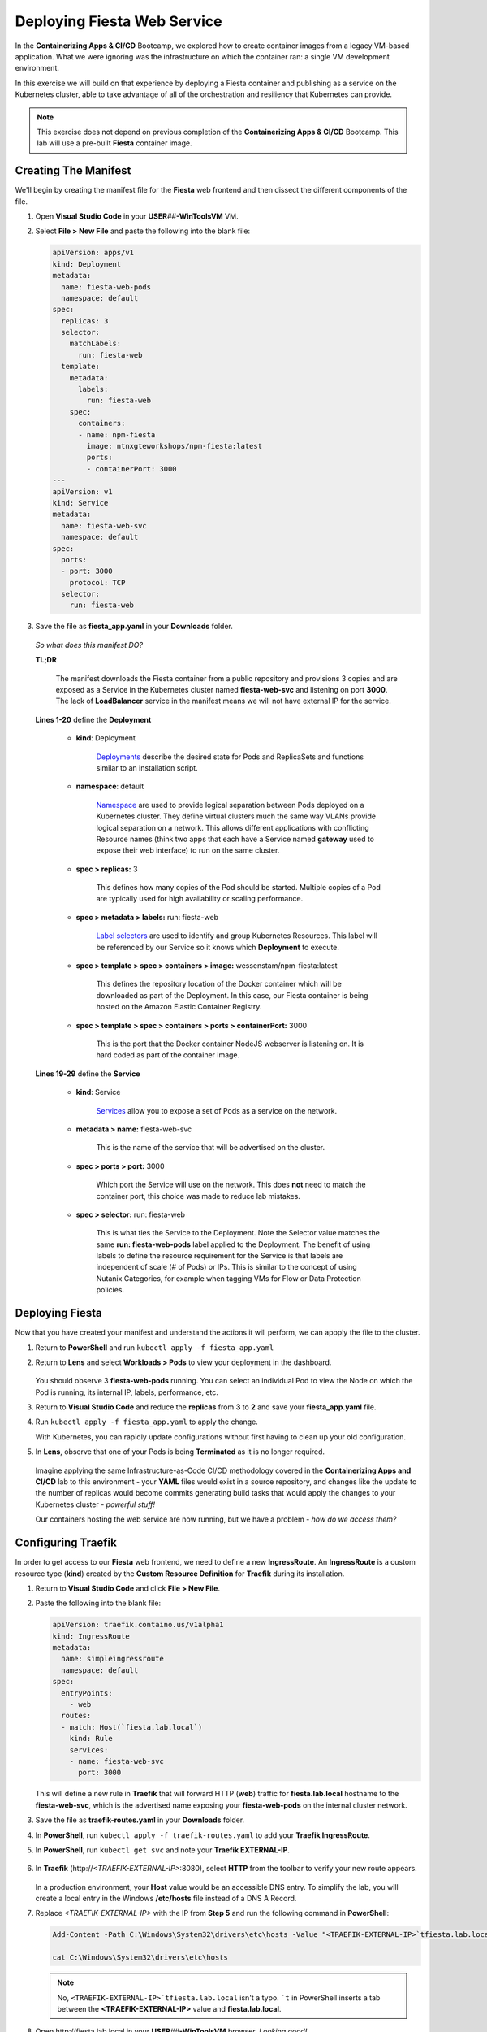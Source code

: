 .. _karbon_environment_deploy:

----------------------------
Deploying Fiesta Web Service
----------------------------

In the **Containerizing Apps & CI/CD** Bootcamp, we explored how to create container images from a legacy VM-based application. What we were ignoring was the infrastructure on which the container ran: a single VM development environment.

In this exercise we will build on that experience by deploying a Fiesta container and publishing as a service on the Kubernetes cluster, able to take advantage of all of the orchestration and resiliency that Kubernetes can provide.

.. note::

   This exercise does not depend on previous completion of the **Containerizing Apps & CI/CD** Bootcamp. This lab will use a pre-built **Fiesta** container image.

Creating The Manifest
+++++++++++++++++++++

We'll begin by creating the manifest file for the **Fiesta** web frontend and then dissect the different components of the file.

#. Open **Visual Studio Code** in your **USER**\ *##*\ **-WinToolsVM** VM.

#. Select **File > New File** and paste the following into the blank file:

   .. code-block:: yaml

      apiVersion: apps/v1
      kind: Deployment
      metadata:
        name: fiesta-web-pods
        namespace: default
      spec:
        replicas: 3
        selector:
          matchLabels:
            run: fiesta-web
        template:
          metadata:
            labels:
              run: fiesta-web
          spec:
            containers:
            - name: npm-fiesta
              image: ntnxgteworkshops/npm-fiesta:latest
              ports:
              - containerPort: 3000
      ---
      apiVersion: v1
      kind: Service
      metadata:
        name: fiesta-web-svc
        namespace: default
      spec:
        ports:
        - port: 3000
          protocol: TCP
        selector:
          run: fiesta-web

#. Save the file as **fiesta_app.yaml** in your **Downloads** folder.

   .. figure:: images/13.png

   *So what does this manifest DO?*

   **TL;DR**

      The manifest downloads the Fiesta container from a public repository and provisions 3 copies and are exposed as a Service in the Kubernetes cluster named **fiesta-web-svc** and listening on port **3000**. The lack of **LoadBalancer** service in the manifest means we will not have external IP for the service.

   **Lines 1-20** define the **Deployment**

      - **kind**: Deployment

         `Deployments <https://kubernetes.io/docs/concepts/workloads/controllers/deployment/>`_ describe the desired state for Pods and ReplicaSets and functions similar to an installation script.

      - **namespace**: default

         `Namespace <https://kubernetes.io/docs/concepts/overview/working-with-objects/namespaces/>`_ are used to provide logical separation between Pods deployed on a Kubernetes cluster. They define virtual clusters much the same way VLANs provide logical separation on a network. This allows different applications with conflicting Resource names (think two apps that each have a Service named **gateway** used to expose their web interface) to run on the same cluster.

      - **spec > replicas:** 3

         This defines how many copies of the Pod should be started. Multiple copies of a Pod are typically used for high availability or scaling performance.

      - **spec > metadata > labels:** run: fiesta-web

         `Label selectors <https://kubernetes.io/docs/concepts/overview/working-with-objects/labels/#label-selectors>`_ are used to identify and group Kubernetes Resources. This label will be referenced by our Service so it knows which **Deployment** to execute.

      - **spec > template > spec > containers > image:** wessenstam/npm-fiesta:latest

         This defines the repository location of the Docker container which will be downloaded as part of the Deployment. In this case, our Fiesta container is being hosted on the Amazon Elastic Container Registry.

      - **spec > template > spec > containers > ports > containerPort:** 3000

         This is the port that the Docker container NodeJS webserver is listening on. It is hard coded as part of the container image.

   **Lines 19-29** define the **Service**

      - **kind**: Service

         `Services <https://kubernetes.io/docs/concepts/services-networking/service/>`_ allow you to expose a set of Pods as a service on the network.

      - **metadata > name:** fiesta-web-svc

         This is the name of the service that will be advertised on the cluster.

      - **spec > ports > port:** 3000

         Which port the Service will use on the network. This does **not** need to match the container port, this choice was made to reduce lab mistakes.

      - **spec > selector:** run: fiesta-web

         This is what ties the Service to the Deployment. Note the Selector value matches the same **run: fiesta-web-pods** label applied to the Deployment. The benefit of using labels to define the resource requirement for the Service is that labels are independent of scale (# of Pods) or IPs. This is similar to the concept of using Nutanix Categories, for example when tagging VMs for Flow or Data Protection policies.

Deploying Fiesta
++++++++++++++++

Now that you have created your manifest and understand the actions it will perform, we can appply the file to the cluster.

#. Return to **PowerShell** and run ``kubectl apply -f fiesta_app.yaml``

#. Return to **Lens** and select **Workloads > Pods** to view your deployment in the dashboard.

   .. figure:: images/14.png

   You should observe 3 **fiesta-web-pods** running. You can select an individual Pod to view the Node on which the Pod is running, its internal IP, labels, performance, etc.

#. Return to **Visual Studio Code** and reduce the **replicas** from **3** to **2** and save your **fiesta_app.yaml** file.

#. Run ``kubectl apply -f fiesta_app.yaml`` to apply the change.

   With Kubernetes, you can rapidly update configurations without first having to clean up your old configuration.

#. In **Lens**, observe that one of your Pods is being **Terminated** as it is no longer required.

   .. figure:: images/14.png

   Imagine applying the same Infrastructure-as-Code CI/CD methodology covered in the **Containerizing Apps and CI/CD** lab to this environment - your **YAML** files would exist in a source repository, and changes like the update to the number of replicas would become commits generating build tasks that would apply the changes to your Kubernetes cluster - *powerful stuff!*

   Our containers hosting the web service are now running, but we have a problem - *how do we access them?*

Configuring Traefik
+++++++++++++++++++

In order to get access to our **Fiesta** web frontend, we need to define a new **IngressRoute**. An **IngressRoute** is a custom resource type (**kind**) created by the **Custom Resource Definition** for **Traefik** during its installation.

#. Return to **Visual Studio Code** and click **File > New File**.

#. Paste the following into the blank file:

   .. code-block:: yaml

      apiVersion: traefik.containo.us/v1alpha1
      kind: IngressRoute
      metadata:
        name: simpleingressroute
        namespace: default
      spec:
        entryPoints:
          - web
        routes:
        - match: Host(`fiesta.lab.local`)
          kind: Rule
          services:
          - name: fiesta-web-svc
            port: 3000

   This will define a new rule in **Traefik** that will forward HTTP (**web**) traffic for **fiesta.lab.local** hostname to the **fiesta-web-svc**, which is the advertised name exposing your **fiesta-web-pods** on the internal cluster network.

#. Save the file as **traefik-routes.yaml** in your **Downloads** folder.

#. In **PowerShell**, run ``kubectl apply -f traefik-routes.yaml`` to add your **Traefik IngressRoute**.

#. In **PowerShell**, run ``kubectl get svc`` and note your **Traefik EXTERNAL-IP**.

   .. figure:: images/16.png

#. In **Traefik** (\http://*<TRAEFIK-EXTERNAL-IP>*:8080), select **HTTP** from the toolbar to verify your new route appears.

   .. figure:: images/7b.png

   In a production environment, your **Host** value would be an accessible DNS entry. To simplify the lab, you will create a local entry in the Windows **/etc/hosts** file instead of a DNS A Record.

#. Replace *<TRAEFIK-EXTERNAL-IP>* with the IP from **Step 5** and run the following command in **PowerShell**:

   .. code-block:: powershell

      Add-Content -Path C:\Windows\System32\drivers\etc\hosts -Value "<TRAEFIK-EXTERNAL-IP>`tfiesta.lab.local" -Force

      cat C:\Windows\System32\drivers\etc\hosts

   .. note::

      No, ``<TRAEFIK-EXTERNAL-IP>`tfiesta.lab.local`` isn't a typo. ```t`` in PowerShell inserts a tab between the **<TRAEFIK-EXTERNAL-IP>** value and **fiesta.lab.local**.

   .. figure:: images/17.png

#. Open \http://fiesta.lab.local in your **USER**\ *##*\ **-WinToolsVM** browser. *Looking good!*

   .. figure:: images/18.png

#. Click **Stores** or **Products**.

   *Whoops! Maybe not looking so good.*

   We're now able access our highly available set of **fiesta-web-pods** through our **LoadBalancer** and **Ingress Controller**, but we forgot about the database!

Configuring The Database Connection
+++++++++++++++++++++++++++++++++++

As seen in the **Containerizing Apps & CI/CD** lab, the **npm-fiesta** container image can accept multiple environment variables to dynamically configure the application at runtime.

Kubernetes can `set environment variables <https://kubernetes.io/docs/tasks/inject-data-application/define-environment-variable-container>`_ as part of the manifest file.

#. Return to **Visual Studio Code** and open your **fiesta_app.yaml** file.

#. In the **containers:** section, add the following lines below the **image:** line:

   .. code-block:: yaml

      env:
        - name: DB_PASSWD
          value: fiesta
        - name: DB_USER
          value: fiesta
        - name: DB_SERVER
          value: <IP ADDRESS OF YOUR MARIADB SERVER>
        - name: DB_TYPE
          value: mysql

   The indentation should match the screenshot below.

   .. figure:: images/10.png

#. **IMPORTANT!** Change *<IP ADDRESS OF YOUR MARIADB SERVER>* to the IP address of your **User**\ *##*\ **-MariaDB_VM** VM.

   .. note::

      The database VM has already been provisioned for you, you do not need to deploy the database.

      .. figure:: images/21.png

#. Save the file and run ``kubectl apply -f fiesta_app.yaml`` to update your deployment.

#. Wait a minute, and refer \http://fiesta.lab.local in your **USER**\ *##*\ **-WinToolsVM** browser.

   .. figure:: images/20.png

   *That's better!*

.. raw:: html

    <H1><font color="#B0D235"><center>Congratulations!</center></font></H1>

You now have a highly available web front end for your **Fiesta** application to is accessible to the outside world on a standard HTTP port, while maintaining the ability to share port 80 with other services that could be deployed to the Kubernetes cluster in the future.

In the final exercise we will explore common **Day 2 Operations** for managing Karbon Kubernetes infrastructure.
